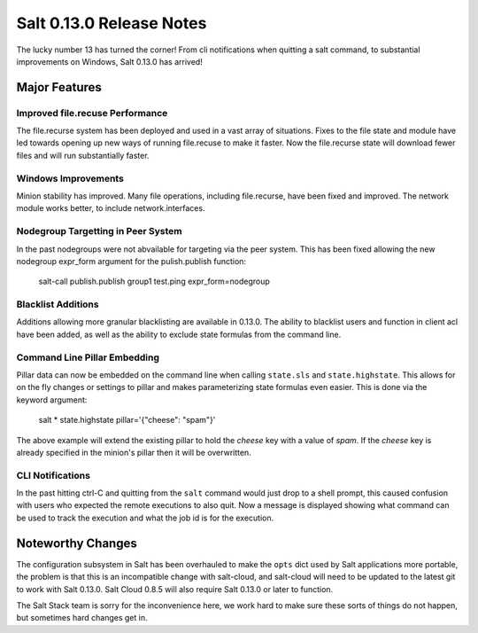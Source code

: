 =========================
Salt 0.13.0 Release Notes
=========================

The lucky number 13 has turned the corner! From cli notifications when quitting
a salt command, to substantial improvements on Windows, Salt 0.13.0 has
arrived!

Major Features
==============

Improved file.recuse Performance
--------------------------------

The file.recurse system has been deployed and used in a vast array of
situations. Fixes to the file state and module have led towards opening up
new ways of running file.recuse to make it faster. Now the file.recurse
state will download fewer files and will run substantially faster.

Windows Improvements
--------------------

Minion stability has improved. Many file operations, including file.recurse,
have been fixed and improved. The network module works better, to include
network.interfaces.

Nodegroup Targetting in Peer System
-----------------------------------

In the past nodegroups were not abvailable for targeting via the peer system.
This has been fixed allowing the new nodegroup expr_form argument for the
pulish.publish function:

    salt-call publish.publish group1 test.ping expr_form=nodegroup

Blacklist Additions
-------------------

Additions allowing more granular blacklisting are available in 0.13.0. The
ability to blacklist users and function in client acl have been added, as
well as the ability to exclude state formulas from the command line. 

Command Line Pillar Embedding
-----------------------------

Pillar data can now be embedded on the command line when calling ``state.sls``
and ``state.highstate``. This allows for on the fly changes or settings to
pillar and makes parameterizing state formulas even easier. This is done via
the keyword argument:

    salt \* state.highstate pillar='{"cheese": "spam"}'

The above example will extend the existing pillar to hold the `cheese` key
with a value of `spam`. If the `cheese` key is already specified in the
minion's pillar then it will be overwritten.

CLI Notifications
-----------------

In the past hitting ctrl-C and quitting from the ``salt`` command would just
drop to a shell prompt, this caused confusion with users who expected the
remote executions to also quit. Now a message is displayed showing what
command can be used to track the execution and what the job id is for the
execution.

Noteworthy Changes
==================

The configuration subsystem in Salt has been overhauled to make the ``opts``
dict used by Salt applications more portable, the problem is that this is an
incompatible change with salt-cloud, and salt-cloud will need to be updated
to the latest git to work with Salt 0.13.0. Salt Cloud 0.8.5 will also require
Salt 0.13.0 or later to function.

The Salt Stack team is sorry for the inconvenience here, we work hard to make
sure these sorts of things do not happen, but sometimes hard changes get in.
